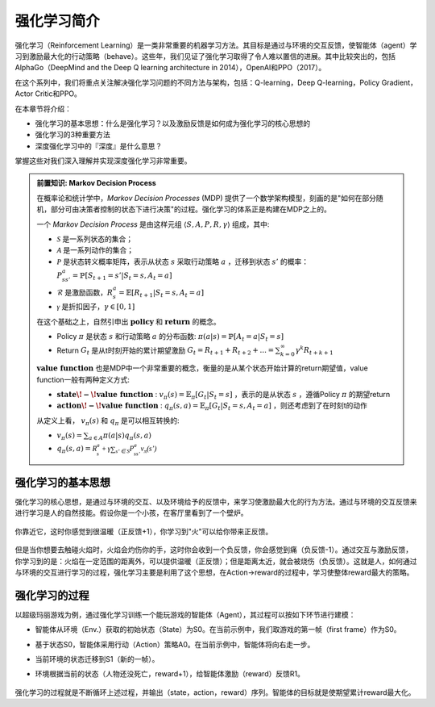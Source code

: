 强化学习简介
===============================================================

强化学习（Reinforcement Learning）是一类非常重要的机器学习方法。其目标是通过与环境的交互反馈，使智能体（agent）学习到激励最大化的行动策略（behave）。这些年，我们见证了强化学习取得了令人难以置信的进展。其中比较突出的，包括AlphaGo（DeepMind and the Deep Q learning architecture in 2014），OpenAI和PPO（2017）。

在这个系列中，我们将重点关注解决强化学习问题的不同方法与架构，包括：Q-learning，Deep Q-learning，Policy Gradient，Actor Critic和PPO。

在本章节将介绍：

- 强化学习的基本思想：什么是强化学习？以及激励反馈是如何成为强化学习的核心思想的
- 强化学习的3种重要方法
- 深度强化学习中的『深度』是什么意思？

掌握这些对我们深入理解并实现深度强化学习非常重要。

.. admonition:: 前置知识: Markov Decision Process

	在概率论和统计学中，*Markov \ Decision \ Processes* (MDP) 提供了一个数学架构模型，刻画的是"如何在部分随机，部分可由决策者控制的状态下进行决策"的过程。强化学习的体系正是构建在MDP之上的。

	一个 *Markov* *Decision* *Process* 是由这样元组 :math:`\left \langle S, A, P, R, \gamma \right \rangle` 组成，其中:  

    	* :math:`\mathcal{S}` 是一系列状态的集合；
    	* :math:`\mathcal{A}` 是一系列动作的集合；
    	* :math:`\mathcal{P}` 是状态转义概率矩阵，表示从状态 :math:`s` 采取行动策略 :math:`a` ，迁移到状态 :math:`s'` 的概率： :math:`P_{ss'}^a = \mathbb{P}[S_{t+1}=s' | S_t=s, A_t=a]`
    	* :math:`\mathcal{R}` 是激励函数，:math:`R_s^a=\mathbb{E}[R_{t+1}|S_t=s, A_t=a]`
    	* :math:`\mathcal{\gamma}` 是折扣因子，:math:`\gamma \in [0,1]`

	在这个基础之上，自然引申出 :math:`\mathbf{policy}` 和 :math:`\mathbf{return}` 的概念。

    	* Policy  :math:`\pi`   是状态 :math:`s` 和行动策略 :math:`a` 的分布函数: :math:`\pi(a|s) = \mathbb{P}[A_{t}=a | S_t=s]`
    	* Return  :math:`G_t`  是从t时刻开始的累计期望激励 :math:`G_t = R_{t+1} + R_{t+2} + ... = \sum_{k=0}^{\infty} \gamma^{k}R_{t+k+1}`
	
	:math:`\mathbf{value \ function}` 也是MDP中一个非常重要的概念，衡量的是从某个状态开始计算的return期望值，value function一般有两种定义方式:

    	* :math:`\mathbf{state\!-\!value \ function}` : \ :math:`v_{\pi}(s) = \mathbb{E}_{\pi}[G_t | S_t = s]` ，表示的是从状态 :math:`s` ，遵循Policy :math:`\pi` 的期望return
    	* :math:`\mathbf{action\!-\!value \ function}` : \ :math:`q_{\pi}(s,a) = \mathbb{E}_{\pi}[G_t | S_t = s, A_t = a]` ，则还考虑到了在时刻t的动作

	从定义上看， :math:`v_{\pi}(s)` 和 :math:`q_{\pi}` 是可以相互转换的:

    	* :math:`v_{\pi}(s) = \sum_{a \in A} \pi(a|s) q_{\pi}(s, a)` 
    	* :math:`q_{\pi}(s,a) = \mathcal{R_s^a + \gamma \sum_{s' \in S} P_{ss'}^a v_{\pi}(s')}` 



强化学习的基本思想
^^^^^^^^^^^^^^^^^^^^^^^^^^^

强化学习的核心思想，是通过与环境的交互、以及环境给予的反馈中，来学习使激励最大化的行为方法。通过与环境的交互反馈来进行学习是人的自然技能。假设你是一个小孩，在客厅里看到了一个壁炉。

	.. figure:: ./images/fire1.png
		:width: 50%
		:align: center

你靠近它，这时你感觉到很温暖（正反馈+1），你学习到"火"可以给你带来正反馈。

	.. figure:: ./images/fire2.png
		:width: 60%
		:align: center

但是当你想要去触碰火焰时，火焰会灼伤你的手，这时你会收到一个负反馈，你会感觉到痛（负反馈-1）。通过交互与激励反馈，你学习到的是：火焰在一定范围的距离外，可以提供温暖（正反馈）；但是距离太近，就会被烧伤（负反馈）。这就是人，如何通过与环境的交互进行学习的过程，强化学习主要是利用了这个思想，在Action->reward的过程中，学习使整体reward最大的策略。

	.. figure:: ./images/fire3.png
		:width: 60%
		:align: center


强化学习的过程
^^^^^^^^^^^^^^^^^^^^^^^^^^^

以超级玛丽游戏为例，通过强化学习训练一个能玩游戏的智能体（Agent），其过程可以按如下环节进行建模：

- 智能体从环境（Env.）获取的初始状态（State）为S0。在当前示例中，我们取游戏的第一帧（first frame）作为S0。
- 基于状态S0，智能体采用行动（Action）策略A0。在当前示例中，智能体将向右走一步。
- 当前环境的状态迁移到S1（新的一帧）。
- 环境根据当前的状态（人物还没死亡，reward+1），给智能体激励（reward）反馈R1。

	.. figure:: ./images/superMario.png
		:width: 100%
		:align: center

强化学习的过程就是不断循环上述过程，并输出（state，action，reward）序列。智能体的目标就是使期望累计reward最大化。